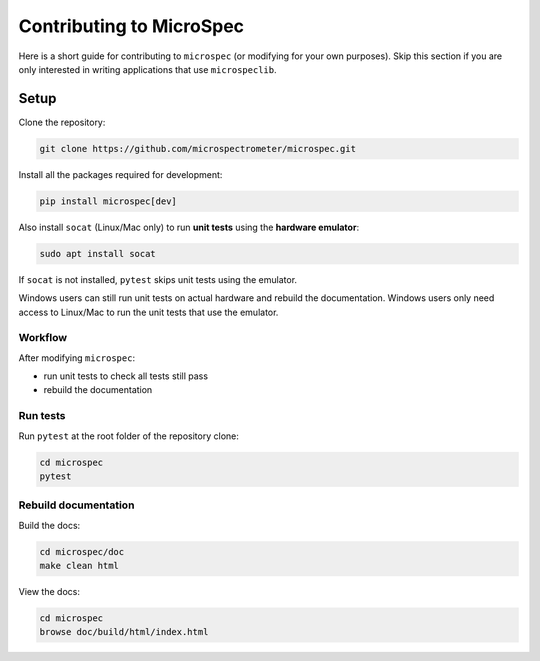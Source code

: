 Contributing to MicroSpec
=========================

Here is a short guide for contributing to ``microspec`` (or modifying for your
own purposes). Skip this section if you are only interested in writing
applications that use ``microspeclib``.

Setup
-----

Clone the repository:

.. code-block:: bash

   git clone https://github.com/microspectrometer/microspec.git

Install all the packages required for development:

.. code-block:: bash

  pip install microspec[dev]

Also install ``socat`` (Linux/Mac only) to run **unit tests** using
the **hardware emulator**:

.. code-block:: bash

    sudo apt install socat

If ``socat`` is not installed, ``pytest`` skips unit tests using
the emulator.

Windows users can still run unit tests on actual hardware and
rebuild the documentation. Windows users only need access to
Linux/Mac to run the unit tests that use the emulator.

Workflow
^^^^^^^^

After modifying ``microspec``:

- run unit tests to check all tests still pass
- rebuild the documentation

Run tests
^^^^^^^^^

Run ``pytest`` at the root folder of the repository clone:

.. code-block:: bash

   cd microspec
   pytest

Rebuild documentation
^^^^^^^^^^^^^^^^^^^^^

Build the docs:

.. code-block:: bash

   cd microspec/doc
   make clean html

View the docs:

.. code-block:: bash

   cd microspec
   browse doc/build/html/index.html


